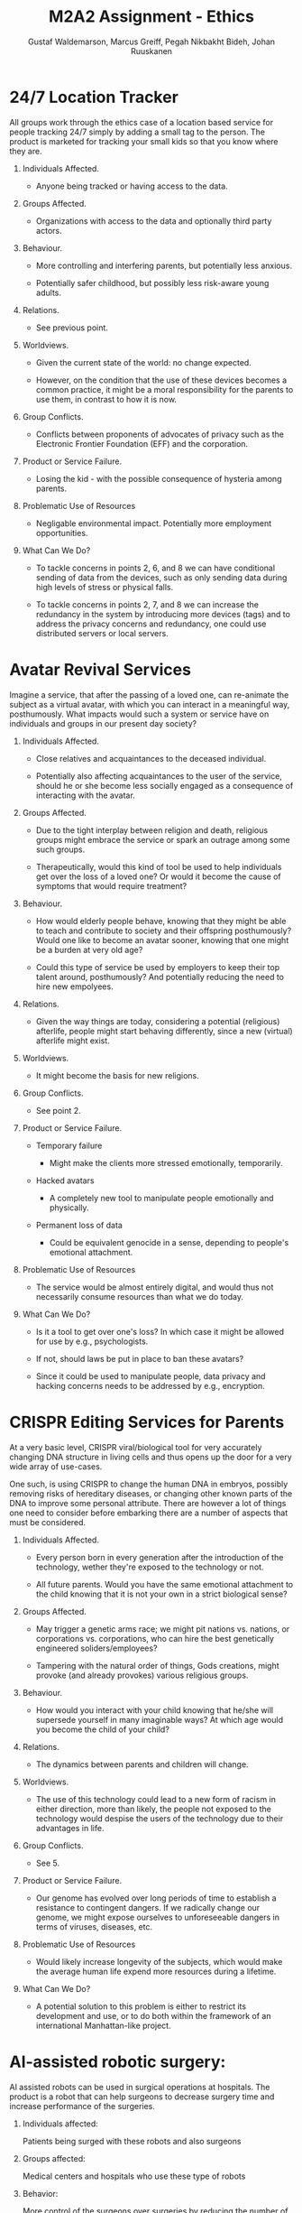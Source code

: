 #+TITLE: M2A2 Assignment - Ethics
#+AUTHOR: Gustaf Waldemarson, Marcus Greiff, Pegah Nikbakht Bideh, Johan Ruuskanen


* 24/7 Location Tracker

  All groups work through the ethics case of a location based service for people
  tracking 24/7 simply by adding a small tag to the person. The product is
  marketed for tracking your small kids so that you know where they are.


  1. Individuals Affected.

     - Anyone being tracked or having access to the data.

  2. Groups Affected.

     - Organizations with access to the data and optionally third party actors.

  3. Behaviour.

     - More controlling and interfering parents, but potentially less anxious.

     - Potentially safer childhood, but possibly less risk-aware young adults.

  4. Relations.

     - See previous point.

  5. Worldviews.

     - Given the current state of the world: no change expected.

     - However, on the condition that the use of these devices becomes a common
       practice, it might be a moral responsibility for the parents to use them,
       in contrast to how it is now.

  6. Group Conflicts.

     - Conflicts between proponents of advocates of privacy such as the
       Electronic Frontier Foundation (EFF) and the corporation.

  7. Product or Service Failure.

     - Losing the kid - with the possible consequence of hysteria among parents.

  8. Problematic Use of Resources

     - Negligable environmental impact. Potentially more employment
       opportunities.
     
  9. What Can We Do?

     - To tackle concerns in points 2, 6, and 8 we can have conditional sending
       of data from the devices, such as only sending data during high levels of
       stress or physical falls.

     - To tackle concerns in points 2, 7, and 8 we can increase the redundancy
       in the system by introducing more devices (tags) and to address the
       privacy concerns and redundancy, one could use distributed servers or
       local servers.


* Avatar Revival Services

  Imagine a service, that after the passing of a loved one, can re-animate the
  subject as a virtual avatar, with which you can interact in a meaningful way,
  posthumously. What impacts would such a system or service have on individuals
  and groups in our present day society?


  1. Individuals Affected.

     - Close relatives and acquaintances to the deceased individual.

     - Potentially also affecting acquaintances to the user of the service,
       should he or she become less socially engaged as a consequence of
       interacting with the avatar.

  2. Groups Affected.

     - Due to the tight interplay between religion and death, religious groups
       might embrace the service or spark an outrage among some such groups.

     - Therapeutically, would this kind of tool be used to help individuals get
       over the loss of a loved one? Or would it become the cause of symptoms
       that would require treatment?

  3. Behaviour.

     - How would elderly people behave, knowing that they might be able to teach
       and contribute to society and their offspring posthumously? Would one
       like to become an avatar sooner, knowing that one might be a burden at
       very old age?

     - Could this type of service be used by employers to keep their top talent
       around, posthumously? And potentially reducing the need to hire new
       empolyees.

  4. Relations.

     - Given the way things are today, considering a potential (religious)
       afterlife, people might start behaving differently, since a new (virtual)
       afterlife might exist.

  5. Worldviews.

     - It might become the basis for new religions.

  6. Group Conflicts.

     - See point 2.

  7. Product or Service Failure.

     - Temporary failure

       - Might make the clients more stressed emotionally, temporarily.

     - Hacked avatars

       - A completely new tool to manipulate people emotionally and physically.

     - Permanent loss of data

       - Could be equivalent genocide in a sense, depending to people's
         emotional attachment.

  8. Problematic Use of Resources

     - The service would be almost entirely digital, and would thus not
       necessarily consume resources than what we do today.

  9. What Can We Do?

     - Is it a tool to get over one's loss? In which case it might be allowed
       for use by e.g., psychologists.

     - If not, should laws be put in place to ban these avatars?

     - Since it could be used to manipulate people, data privacy and hacking
       concerns needs to be addressed by e.g., encryption.


* CRISPR Editing Services for Parents

  At a very basic level, CRISPR viral/biological tool for very accurately
  changing DNA structure in living cells and thus opens up the door for a very
  wide array of use-cases.

  One such, is using CRISPR to change the human DNA in embryos, possibly
  removing risks of hereditary diseases, or changing other known parts of the
  DNA to improve some personal attribute. There are however a lot of things one
  need to consider before embarking there are a number of aspects that must be
  considered.


  1. Individuals Affected.

     - Every person born in every generation after the introduction of the
       technology, wether they're exposed to the technology or not.

     - All future parents. Would you have the same emotional attachment to the
       child knowing that it is not your own in a strict biological sense?

  2. Groups Affected.
     - May trigger a genetic arms race; we might pit nations vs. nations, or
       corporations vs. corporations, who can hire the best genetically
       engineered soliders/employees?

     - Tampering with the natural order of things, Gods creations, might provoke
       (and already provokes) various religious groups.

  3. Behaviour.
     - How would you interact with your child knowing that he/she will supersede
       yourself in many imaginable ways? At which age would you become the child
       of your child?

  4. Relations.
     - The dynamics between parents and children will change.

  5. Worldviews.
     - The use of this technology could lead to a new form of racism in either
       direction, more than likely, the people not exposed to the technology
       would despise the users of the technology due to their advantages in
       life.

  6. Group Conflicts.
     - See 5.

  7. Product or Service Failure.
     - Our genome has evolved over long periods of time to establish a
       resistance to contingent dangers. If we radically change our genome, we
       might expose ourselves to unforeseeable dangers in terms of viruses,
       diseases, etc.

  8. Problematic Use of Resources
     - Would likely increase longevity of the subjects, which would make the
       average human life expend more resources during a lifetime.

  9. What Can We Do?
     - A potential solution to this problem is either to restrict its
       development and use, or to do both within the framework of an
       international Manhattan-like project.


* AI-assisted robotic surgery:

  AI assisted robots can be used in surgical operations at hospitals. The
  product is a robot that can help surgeons to decrease surgery time and
  increase performance of the surgeries.

  1. Individuals affected:

     Patients being surged with these robots and also surgeons

  2. Groups affected:

     Medical centers and hospitals who use these type of robots

  3. Behavior:

     More control of the surgeons over surgeries by reducing the number of
     errors that might happen during surgeries

  4. Relations:

     Changing the surgeons habit to use AI assisted robots might be problematic,
     since there would be always resistance against change.

  5. Worldviews:

     No one’s role in the society would change but surgeons works would become
     easier.

  6. Group conflicts:

     Surgeons in traditional surgeries have some human assistants and by using
     AI assisted robots, the relationship between human assistants and surgeons
     would become lower.

  7. Product or service failure:

     Potential impact of service failure is quite high in this case and in heart
     surgeries it might cause patient death.

  8. Problematic use of resources:

     The product doesn’t have any climate or privacy impact.

  9. What can we do?

     The most important impact of the product is points 2, 3 ,4 and 6. Changing
     the product design does not really help with these impacts but defining
     rules and regulations and standards would make these burdens easier.


* Enviromental and societal impact of efficiently lab-grown meat

  Meat produced in labs has quite recently made many headlines. However the cost
  of growing meat in vitro still remains a limiting factor. As the price is
  decreasing it could soon become economically viable to produce lab-grown meat,
  this canvas explores such a potential future.

  1. Individuals affected:

     Everyone in principle, both directly and indirect.

  2. Groups affected:

     The food industry, meat industry in particular, and consumers including vegetarians.
     In the long run the human race through reduced climate impact.

  3. Behaviour:

     Vegetarians would have the option to eat "vegan meat". It would become easier to
     go pseudo-vegetarian without sacrificing too much freedom.  It could further become
     more socially acceptible in certain groups to go pseudo-vegetarian. However, certain
     groups, such as some religious grups, could as seen regarding veganism today,
     form a stronger counter-culture emphasising eating real meat.

  4. Relation:

     Less demand for conventional meat would lead to fewer jobs within the agricultural
     sector. Unemployment induced anger could further fund the "real meat" counter-culture.

  5. Worldviews:

     If the option exists to eat meat not produced from animals, then it would
     be both a benefit from an ethics and a enviromental point of view. Thus the
     societal pressure on individuals to choose the "vegan" alternative would most
     likely increase. Especially if it's cheaper, then opponents could be regarded
     as luddites who makes an active, costly choice to eat real meat.

  6. Group Conflicts:

     See 4. Further, the meat industry would most likely either adapt to change and
     produce lab-grown meat or feel pressured.

  7. Product or service failure:

     If the lab-grown meat turns out to be less nutrituous, healthy or tasty
     than conventional meat, it would most likely be heavily attacked by
     intrests groups such as the meat industry.

  8. Problematic use of resources:

     Lab-grown meat would reduce the enviromental impact of animal farming, as
     the end product would consume less energy (and thus less food). Methane
     emissions would further drop. Reduced food production demand would affect
     the agricultural sector with fewer jobs, altough the procedure would most
     likely attract more high skilled job opportunities on the biotech sector.

  9. What can we do?

     Increased funding and subsidies in the beginning, to make lab-grown meat
     economically viable. Intensive studies and regulations to ensure that it is
     as safe/healthy/tasty as regular meat. Programs and subsidies to help
     affected farmers adapt and to steer the meat industry in the right
     direction.
